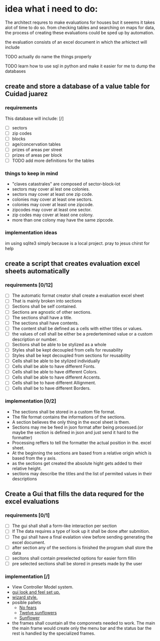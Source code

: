 * idea what i need to do:

The architect requres to make evaluations for houses but it seeems it takes
alot of time to do so. from checking tables and searching on maps for data, the
process of creating these evaluations could be sped up by automation.

the evaluation consists of an excel document in which the arhictect will include

**** TODO actually do name the things properly

**** TODO learn how to use sql in python and make it easier for me to dump the databases


** create and store a database of a value table for Cuidad juarez
*** requirements
  This database will include: [/]
    - [ ] sectors
    - [ ] zip codes
    - [ ] blocks
    - [ ] age/concervation tables
    - [ ] prizes of areas per street
    - [ ] prizes of areas per block
    - [ ] TODO add more definitions for the tables
*** things to keep in mind
    - "claves catastrales" are composed of sector-block-lot
    - sectors may cover al lest one colonies.
    - sectors may cover at least one zip code.
    - colonies may cover at least one sectors.
    - colonies may cover at least one zipcode.
    - zipcodes may cover at least one sector.
    - zip codes may cover at least one colony.
    - more than one colony may have the same zipcode.

*** implementation ideas
    im using sqlite3 simply because is a local project.
    pray to jesus chirst for help

** create a script that creates evaluation excel sheets automatically
*** requirements [0/12]
  - [ ] The automatic format creator shall create a evaluation excel sheet
  - [ ] That is mainly broken into sections
  - [ ] Sections shall be self contained.
  - [ ] Sections are agnostic of other sections.
  - [ ] The sections shall have a title.
  - [ ] The sections shall have contents.
  - [ ] The content shall be defined as a cells with either titles or  values.
  - [ ] the values of cell shall be either be a predertemined value or a custom description or number.
  - [ ] Sections shall be able to be stylized as a whole
  - [ ] Styles shall be kept decoupled from cells for reusability
  - [ ] Styles shall be kept decoupled from sections for reusability
  - [ ] Cells shall be able to be stylized individually
  - [ ] Cells shall be able to have different Fonts.
  - [ ] Cells shall be able to have different Colors.
  - [ ] Cells shall be able to have different Accents.
  - [ ] Cells shall be to have different Allignment.
  - [ ] Cells shall be to have different Borders.

*** implementation [0/2]
  - The sections shall be stored in a custom file format.
  - The file format contains the informations of the sections.
  - A section believes the only thing in the excel sheet is them.
  - Sections may me be feed in json format after being processed.(or maybe the section is defined in json and just send it hard to the formatter)
  - Processing reffers to tell the formatter the actual position in the. excel sheet.
  - At the beginning the sections are based from a relative origin which is based from the y axis.
  - as the sections get created the absolute hight gets added to their relative height.
  - sections may describe the titles and the list of permited values in their descriptions


** Create a Gui that fills the data requred for the excel evaluations
*** requirements [0/1]
    - [ ] The gui shall shall a form-like interaction per section
    - [ ] If The data requires a type of look up it shall be done after submition.
    - [ ]The gui shall have a final evalation view  before sending generating the excel document.
    - [ ] after section any of the sections is  finished the program shall store the data
    - [ ] secitons shall contain preselected options for easier form fillin
    - [ ] pre selected sections shall be stored in presets made by the user
*** implementation [/]
    - View Controller Model system.
    - [[http://usingpython.com/making-widgets-look-nice/][gui look and feel set up.]]
    - [[https://stackoverflow.com/questions/7546050/switch-between-two-frames-in-tkinter][wizard style.]]
    - posible pallets
        - [[https://www.colourlovers.com/palette/2429932/%E2%80%A2No_Fears%E2%80%A2][No fears]]
        - [[https://www.colourlovers.com/palette/2413121/Twelve_Sunflowers][Twelve sunflowers]]
        - [[https://www.colourlovers.com/palette/2328144/Sunflower][Sunflower]]

    - the frames shall countain all the componnets needed to work. The main
      the main frame would create only the menu bar and the status bar the
      rest is handled by the specialized frames.
